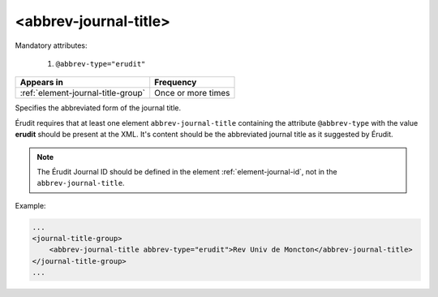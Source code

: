 .. _element-abbrev-journal-title:

<abbrev-journal-title>
======================

Mandatory attributes:

  1. ``@abbrev-type="erudit"``

+-------------------------------------+-------------------------+
| Appears in                          | Frequency               |
+=====================================+=========================+
| :ref:`element-journal-title-group`  | Once or more times      |
+-------------------------------------+-------------------------+


Specifies the abbreviated form of the journal title.

Érudit requires that at least one element ``abbrev-journal-title`` containing the attribute ``@abbrev-type`` with the value **erudit** should be present at the XML. It's content should be the abbreviated journal title as it suggested by Érudit.

.. note::

    The Érudit Journal ID should be defined in the element :ref:`element-journal-id`, not in the ``abbrev-journal-title``. 

Example:

.. code-block:: xml

    ...
    <journal-title-group>
        <abbrev-journal-title abbrev-type="erudit">Rev Univ de Moncton</abbrev-journal-title>
    </journal-title-group>
    ...

.. {"reviewed_on": "20180430", "by": "fabio.batalha@erudit.org"}
